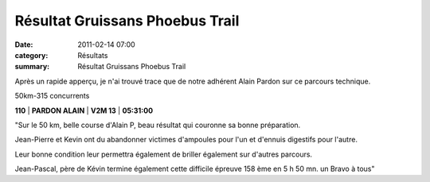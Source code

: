 Résultat Gruissans Phoebus Trail
================================

:date: 2011-02-14 07:00
:category: Résultats
:summary: Résultat Gruissans Phoebus Trail

Après un rapide apperçu, je n'ai trouvé trace que de notre adhérent Alain Pardon sur ce parcours technique.


50km-315 concurrents

**110**                 | **PARDON ALAIN** | **V2M 13** | **05:31:00**


"Sur le 50 km, belle course d'Alain P, beau résultat qui couronne sa bonne préparation.


Jean-Pierre et Kevin ont du abandonner victimes d'ampoules pour l'un et d'ennuis digestifs pour l'autre.


Leur bonne condition leur permettra également de briller également sur d'autres parcours.


Jean-Pascal, père de Kévin termine également cette difficile épreuve 158 ème en 5 h 50 mn. un Bravo à tous"
